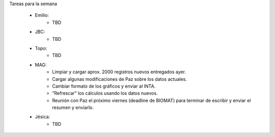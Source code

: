 .. tags: 
.. title: Minuta de reunión 2014-05-22

Tareas para la semana

    - Emilio: 
    	* TBD
    - JBC:
    	* TBD
    - Topo:
    	* TBD
    - MAG:
    	* Limpiar y cargar aprox. 2000 registros nuevos entregados ayer.
        * Cargar algunas modificaciones de Paz sobre los datos actuales.
        * Cambiar formato de los gráficos y enviar al INTA.
        * "Refrescar" los cálculos usando los datos nuevos.
        * Reunión con Paz el próximo viernes (deadline de BIOMAT) para terminar de escribir y enviar el resumen y enviarlo.
    - Jésica:
    	* TBD